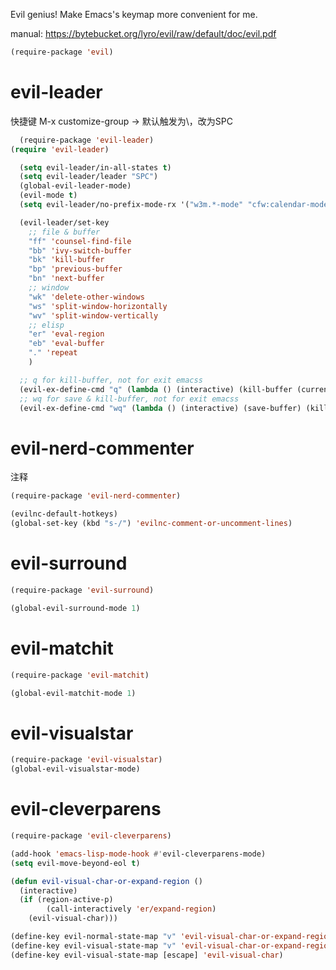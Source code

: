 Evil genius!
Make Emacs's keymap more convenient for me.

manual: https://bytebucket.org/lyro/evil/raw/default/doc/evil.pdf

#+BEGIN_SRC emacs-lisp
  (require-package 'evil)
#+END_SRC

* evil-leader
快捷键
M-x customize-group -> 默认触发为\，改为SPC
#+BEGIN_SRC emacs-lisp
    (require-package 'evil-leader)
  (require 'evil-leader)

    (setq evil-leader/in-all-states t)
    (setq evil-leader/leader "SPC")
    (global-evil-leader-mode)
    (evil-mode t)
    (setq evil-leader/no-prefix-mode-rx '("w3m.*-mode" "cfw:calendar-mode")) ; w3m mode needs this too!

    (evil-leader/set-key
      ;; file & buffer
      "ff" 'counsel-find-file
      "bb" 'ivy-switch-buffer
      "bk" 'kill-buffer
      "bp" 'previous-buffer
      "bn" 'next-buffer
      ;; window
      "wk" 'delete-other-windows
      "ws" 'split-window-horizontally
      "wv" 'split-window-vertically
      ;; elisp
      "er" 'eval-region
      "eb" 'eval-buffer
      "." 'repeat
      )

    ;; q for kill-buffer, not for exit emacss
    (evil-ex-define-cmd "q" (lambda () (interactive) (kill-buffer (current-buffer))))
    ;; wq for save & kill-buffer, not for exit emacss
    (evil-ex-define-cmd "wq" (lambda () (interactive) (save-buffer) (kill-buffer (current-buffer))))
#+END_SRC

* evil-nerd-commenter
注释
#+BEGIN_SRC emacs-lisp
  (require-package 'evil-nerd-commenter)

  (evilnc-default-hotkeys)
  (global-set-key (kbd "s-/") 'evilnc-comment-or-uncomment-lines)
#+END_SRC

* evil-surround
#+BEGIN_SRC emacs-lisp
  (require-package 'evil-surround)

  (global-evil-surround-mode 1)
#+END_SRC

* evil-matchit
#+BEGIN_SRC emacs-lisp
  (require-package 'evil-matchit)

  (global-evil-matchit-mode 1)
#+END_SRC

* evil-visualstar
#+BEGIN_SRC emacs-lisp
  (require-package 'evil-visualstar)
  (global-evil-visualstar-mode)
#+END_SRC

* evil-cleverparens
#+BEGIN_SRC emacs-lisp
  (require-package 'evil-cleverparens)

  (add-hook 'emacs-lisp-mode-hook #'evil-cleverparens-mode)
  (setq evil-move-beyond-eol t)

  (defun evil-visual-char-or-expand-region ()
    (interactive)
    (if (region-active-p)
          (call-interactively 'er/expand-region)
      (evil-visual-char)))

  (define-key evil-normal-state-map "v" 'evil-visual-char-or-expand-region)
  (define-key evil-visual-state-map "v" 'evil-visual-char-or-expand-region)
  (define-key evil-visual-state-map [escape] 'evil-visual-char)
#+END_SRC
